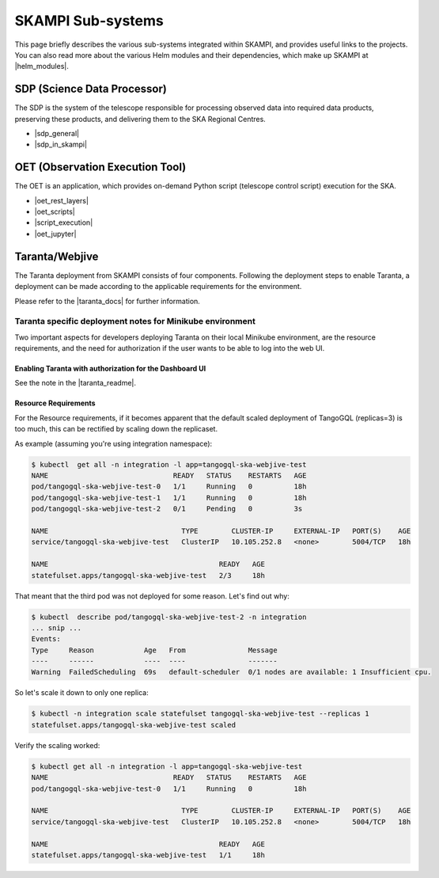 .. _subsystems:

SKAMPI Sub-systems
******************

This page briefly describes the various sub-systems integrated within SKAMPI, and
provides useful links to the projects. You can also read more about the various
Helm modules and their dependencies, which make up SKAMPI at |helm_modules|.

.. |helm_modules| raw:: html

    <a href="https://confluence.skatelescope.org/display/SWSI/SKAMPI%3A+Helm+modules+and+dependencies+view" target="_blank">this Confluence page</a>


SDP (Science Data Processor)
============================

The SDP is the system of the telescope responsible for processing observed data into
required data products, preserving these products, and delivering them to
the SKA Regional Centres.

- |sdp_general|
- |sdp_in_skampi|

.. |sdp_general| raw:: html

    <a href="https://developer.skao.int/en/latest/projects/area/sdp.html" target="_blank">SDP General Overview and Components</a>

.. |sdp_in_skampi| raw:: html

    <a href="https://developer.skao.int/projects/ska-sdp-integration/en/latest/running/skampi.html" target="_blank">Interacting with SDP within SKAMPI</a>


OET (Observation Execution Tool)
================================

The OET is an application, which provides on-demand Python script
(telescope control script) execution for the SKA.

- |oet_rest_layers|
- |oet_scripts|
- |script_execution|
- |oet_jupyter|

.. |oet_rest_layers| raw:: html

    <a href="https://developer.skao.int/projects/ska-telescope-ska-oso-oet/en/latest/index.html" target="_blank">OET Rest layers</a>

.. |oet_scripts| raw:: html

    <a href="https://developer.skao.int/projects/ska-telescope-ska-oso-scripting/en/latest/index.html" target="_blank">OET scripts</a>

.. |script_execution| raw:: html

    <a href="https://developer.skao.int/projects/ska-telescope-ska-oso-scripting/en/latest/script_execution.html" target="_blank">Telescope control script execution</a>

.. |oet_jupyter| raw:: html

    <a href="https://developer.skao.int/projects/ska-telescope-ska-oso-scripting/en/latest/oet_with_skampi.html#accessing-jupyter-on-skampi" target="_blank">OET Jupyter Notebooks for direct SKAMPI interactions</a>

Taranta/Webjive
===============

The Taranta deployment from SKAMPI consists of four components. Following the deployment steps to enable Taranta, a deployment can be made according to the applicable requirements for the environment.

Please refer to the |taranta_docs| for further information.

.. todo:: (the link provided is not to the latest documentation version - update this link as soons as Taranta namechange is on https://taranta.readthedocs.io/en/master/)

.. |taranta_docs| raw:: html

    <a href="https://taranta.readthedocs.io/en/sp-1406/" target="_blank">Taranta documentation</a>

Taranta specific deployment notes for Minikube environment
~~~~~~~~~~~~~~~~~~~~~~~~~~~~~~~~~~~~~~~~~~~~~~~~~~~~~~~~~~

Two important aspects for developers deploying Taranta on their local Minikube environment, are the resource requirements, and the need for authorization if the user wants to be able to log into the web UI.

Enabling Taranta with authorization for the Dashboard UI
++++++++++++++++++++++++++++++++++++++++++++++++++++++++

See the note in the |taranta_readme|.

.. |taranta_readme| raw:: html

    <a href="https://gitlab.com/ska-telescope/ska-skampi#taranta-enabled" target="_blank">README</a>

Resource Requirements
+++++++++++++++++++++

For the Resource requirements, if it becomes apparent that the default scaled deployment of TangoGQL (replicas=3) is too much, this can be rectified by scaling down the replicaset.

As example (assuming you're using integration namespace):

.. code-block:: console

    $ kubectl  get all -n integration -l app=tangogql-ska-webjive-test
    NAME                              READY   STATUS    RESTARTS   AGE
    pod/tangogql-ska-webjive-test-0   1/1     Running   0          18h
    pod/tangogql-ska-webjive-test-1   1/1     Running   0          18h
    pod/tangogql-ska-webjive-test-2   0/1     Pending   0          3s

    NAME                                TYPE        CLUSTER-IP     EXTERNAL-IP   PORT(S)    AGE
    service/tangogql-ska-webjive-test   ClusterIP   10.105.252.8   <none>        5004/TCP   18h

    NAME                                         READY   AGE
    statefulset.apps/tangogql-ska-webjive-test   2/3     18h

That meant that the third pod was not deployed for some reason. Let's find out why:

.. code-block:: console

    $ kubectl  describe pod/tangogql-ska-webjive-test-2 -n integration
    ... snip ...
    Events:
    Type     Reason            Age   From               Message
    ----     ------            ----  ----               -------
    Warning  FailedScheduling  69s   default-scheduler  0/1 nodes are available: 1 Insufficient cpu.

So let's scale it down to only one replica:

.. code-block:: console

    $ kubectl -n integration scale statefulset tangogql-ska-webjive-test --replicas 1
    statefulset.apps/tangogql-ska-webjive-test scaled

Verify the scaling worked:

.. code-block:: console

    $ kubectl get all -n integration -l app=tangogql-ska-webjive-test                
    NAME                              READY   STATUS    RESTARTS   AGE
    pod/tangogql-ska-webjive-test-0   1/1     Running   0          18h

    NAME                                TYPE        CLUSTER-IP     EXTERNAL-IP   PORT(S)    AGE
    service/tangogql-ska-webjive-test   ClusterIP   10.105.252.8   <none>        5004/TCP   18h

    NAME                                         READY   AGE
    statefulset.apps/tangogql-ska-webjive-test   1/1     18h
